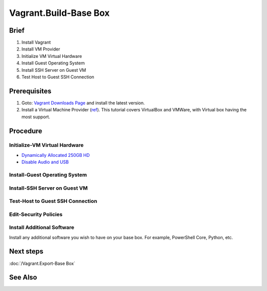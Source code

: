 Vagrant.Build-Base Box
======================

Brief
-----
1. Install Vagrant
2. Install VM Provider
3. Initialize VM Virtual Hardware
4. Install Guest Operating System
5. Install SSH Server on Guest VM
6. Test Host to Guest SSH Connection

Prerequisites
-------------
1. Goto: `Vagrant Downloads Page <https://developer.hashicorp.com/vagrant/downloads>`_ and install the latest version.
2. Install a Virtual Machine Provider (`ref <https://developer.hashicorp.com/vagrant/docs/providers>`_). This tutorial covers VirtualBox and VMWare, with Virtual box having the most support.

.. tab-set:: 

   .. tab-item:: Provider: VirtualBox
      :sync: virtualbox

      .. dropdown:: Disable-HyperV [3]_
         :open:
         
         .. warning::

            This step may be unnecessary in later versions of VirtualBox. Try skipping this step first, and if you encounter issues, then perform this step.

         .. code-block:: powershell
            :caption: PowerShell (Host Machine)

            Disable-WindowsOptionalFeature -Online -FeatureName Microsoft-Hyper-V-All

   .. tab-item:: Provider: VMWare
      :sync: vmware

      .. warning:: 
         
         For Vagrant boxes, GuestOS: Windows 11 and Provider: VMWare Workstation 17 are incompatible.
         Vagrant has no support for TPM 2.0 encryption yet, and VMWare Workstation 17 requires it for Windows 11.

      .. dropdown:: Install-Vagrant VMWare Utility [1]_
         :open:

         `Vagrant VMWare Utility Downloads Page <https://developer.hashicorp.com/vagrant/install/vmware>`_

      .. dropdown:: Install-Vagrant Plugin [2]_
         :open:
         
         .. code-block:: powershell
            :caption: PowerShell (Host Machine)

            vagrant plugin install vagrant-vmware-desktop 

Procedure
---------
Initialize-VM Virtual Hardware
++++++++++++++++++++++++++++++
.. tab-set:: 

   .. tab-item:: GuestOS: MacOS
      :sync: macos
      
      - 1 Processor
      - 2048MB+ of RAM

   .. tab-item:: GuestOS: Windows
      :sync: windows

      - 1+ Processors
      - `4096MB+ of RAM <https://support.microsoft.com/en-us/windows/windows-11-system-requirements-86c11283-ea52-4782-9efd-7674389a7ba3>`_
   
   .. tab-item:: GuestOS: Ubuntu
      :sync: ubuntu

      - 1+ Processors
      - `512MB+ of RAM <https://developer.hashicorp.com/vagrant/docs/boxes/base#memory>`_

- `Dynamically Allocated 250GB HD <https://developer.hashicorp.com/vagrant/docs/boxes/base#disk-space>`_
- `Disable Audio and USB <https://developer.hashicorp.com/vagrant/docs/boxes/base#peripherals-audio-usb-etc>`_

.. tab-set:: 

   .. tab-item:: GuestOS: MacOS
      :sync: macos

      .. card::

         .. tab-set:: 

            .. tab-item:: Provider: VirtualBox
               :sync: virtualbox

               .. code-block:: powershell
                  :caption: PowerShell (Host Machine)

                  $VMName = 'virtualbox-vagrant-macos-12'
                  $VBoxManage = Join-Path ([Environment]::GetFolderPath('ProgramFiles')) Oracle VirtualBox VBoxManage.exe
                  & $VBoxManage modifyvm $VMName --cpuidset 00000001 000106e5 00100800 0098e3fd bfebfbff
                  & $VBoxManage setextradata $VMName "VBoxInternal/Devices/efi/0/Config/DmiSystemProduct" "iMac19,3"
                  & $VBoxManage setextradata $VMName "VBoxInternal/Devices/efi/0/Config/DmiSystemVersion" "1.0"
                  & $VBoxManage setextradata $VMName "VBoxInternal/Devices/efi/0/Config/DmiBoardProduct" "Iloveapple"
                  & $VBoxManage setextradata $VMName "VBoxInternal/Devices/smc/0/Config/DeviceKey" "ourhardworkbythesewordsguardedpleasedontsteal(c)AppleComputerInc"
                  & $VBoxManage setextradata $VMName "VBoxInternal/Devices/smc/0/Config/GetKeyFromRealSMC" 1
                  & $VBoxManage modifyvm $VMName --cpu-profile "Intel Core i7-2635QM"
               
Install-Guest Operating System
++++++++++++++++++++++++++++++
.. tab-set:: 

   .. tab-item:: GuestOS: MacOS
      :sync: macos

      Create a local user account with the username ``vagrant`` and password ``vagrant``
      
   .. tab-item:: GuestOS: Windows
      :sync: windows

      1. During installation, at "select a country" press ``Shift+F10`` to open command prompt, then enter  ``OOBE\BYPASSNRO``
      2. After restart, press ``Shift+F10`` to open command prompt, then enter ``ipconfig /release``
      3. Continue installation without internet connection
      4. Create a local user account with the username ``vagrant`` and password ``vagrant`` (`ref <https://developer.hashicorp.com/vagrant/docs/boxes/base#vagrant-user>`_)

   .. tab-item:: GuestOS: Ubuntu
      :sync: ubuntu

      Create a local user account with the username ``vagrant`` and password ``vagrant`` 

Install-SSH Server on Guest VM
++++++++++++++++++++++++++++++
.. tab-set::
   
   .. tab-item:: GuestOS: MacOS
      :sync: macos

      .. dropdown:: Edit-System Setup
         :open:   
         
         .. literalinclude:: /../src/sys-admin-scripts/agent/install-ssh-server/macos.sh
            :language: shell
            :caption: shell (Guest Machine)

      .. dropdown:: Initialize-Authorizied Keys Directory
         :open:   
         
         .. code-block:: shell
            :caption: shell (Guest Machine)
            
            sudo chmod go-w ~/
            sudo mkdir ~/.ssh
            sudo chmod 700 ~/.ssh
            sudo touch ~/.ssh/authorized_keys
            sudo chmod 600 ~/.ssh/authorized_keys

   .. tab-item:: GuestOS: Windows
      :sync: windows
      
      .. dropdown:: Install SSH Server
         :open:

         .. literalinclude:: /../src/sys-admin-scripts/agent/install-ssh-server/windows.ps1
            :language: powershell
            :caption: PowerShell (Guest Machine)  

         
         uncomment the following line in ``%ProgramData%/sshd_config``:

         .. code-block:: diff
            :caption: %ProgramData%/sshd_config (Guest Machine)

            - #PublickeyAuthentication yes
            + PublickeyAuthentication yes


   .. tab-item:: GuestOS: Ubuntu
      :sync: ubuntu

      .. dropdown:: Install SSH Server
         :open:
         
         .. literalinclude:: /../src/sys-admin-scripts/agent/install-ssh-server/ubuntu.sh
            :language: shell
            :caption: shell (Guest Machine)
         
Test-Host to Guest SSH Connection
++++++++++++++++++++++++++++++++++
.. tab-set::

   .. tab-item:: Provider: VirtualBox
      :sync: virtualbox

      .. dropdown:: Register-SSH Port Forwarding Rule
         :open:

         1. GoTo **VirtualBox** \| **Your Virtual Machine** \| **Settings** \| **Network** \| **Advanced** \| **Port Forwarding**

         2. Add-Rule

            .. list-table::
               :header-rows: 0
      
               * - **Name**
                 - SSH
               * - **Protocol**
                 - TCP
               * - **Host Port**
                 - 2222
               * - **Guest Port**
                 - 22
            
            .. note::

               - The Host Port can be any port you wish to use on your host machine. The Guest Port must be 22, as that is the port the SSH server on the guest machine is listening on.
               - The Name field is arbitrary, but it is recommended to use a name that describes the purpose of the rule.

      .. dropdown:: Test-SSH Connection
         :open:
         
         Make sure the VM is running, then invoke the following command on the Host machine:

         .. code-block:: shell 
            :caption: shell / cmd (Host Machine)
      
            ssh vagrant@localhost -p 2222

   .. tab-item:: Provider: VMWare
      :sync: vmware

      .. dropdown:: Find-Guest IP
         :open:

         1. On Guest Machine, Goto **VMWare** \| **Your Virtual Machine** \| **Settings** \| **Network Adapter** \| **Advanced** \| **MAC Address** 
         2. On Host Machine, invoke ``arp -a`` and look for the MAC Address of the Guest Machine. The IP Address associated with the MAC Address is the IP Address of the Guest Machine.
      
      .. dropdown:: Test-SSH Connection
         :open:

         Make sure the VM is running, then invoke the following command on the Host Machine:

         .. code-block:: shell
            :caption: shell / cmd (Host Machine)
      
            ssh vagrant@<Guest Machine's IP Address>

Edit-Security Policies
+++++++++++++++++++++++++++++++++++++++
.. tab-set::
   
   .. tab-item:: GuestOS: Windows

      .. dropdown:: Edit-Windows Security Policies [4]_

         .. code-block:: powershell
            :caption: PowerShell (Guest Machine)

            # Disable UAC (User Account Control)
            Set-ItemProperty -Path 'HKLM:\Software\Microsoft\Windows\CurrentVersion\Policies\System' -Name 'EnableLUA' -Value 0 -Type DWORD -ErrorAction SilentlyContinue

            # Disable Shutdown Tracker
            Set-ItemProperty -Path 'HKLM:\Software\Policies\Microsoft\Windows NT\Reliability' -Name 'ShutdownReasonOn' -Value 0 -ErrorAction SilentlyContinue

            # Disable Server Manager at Logon
            Set-ItemProperty -Path 'HKLM:\Software\Policies\Microsoft\Windows\Server\ServerManager' -Name 'DoNotOpenAtLogon' -Value 1 -ErrorAction SilentlyContinue

            # Disable Complex Passwords
            $ConfigFile = New-TemporaryFile
            $SecurityDatabseFile = Join-Path  $env:SystemDrive 'windows' 'security' 'local.sdb'
            secedit /export /cfg "$ConfigFile"
            (Get-Content $ConfigFile).replace("PasswordComplexity = 1", "PasswordComplexity = 0") | Out-File "$ConfigFile"
            secedit /configure /db $SecurityDatabseFile /cfg $ConfigFile /areas SECURITYPOLICY
            Remove-Item -Path $ConfigFile -Force -Confirm:$false

Install Additional Software
+++++++++++++++++++++++++++
Install any additional software you wish to have on your base box. For example, PowerShell Core, Python, etc.

Next steps
----------
:doc:`/Vagrant.Export-Base Box`

See Also
--------
.. card::

   **External Links**
   
   - `Vagrant Windows Base Box Configuration <https://developer.hashicorp.com/vagrant/docs/boxes/base#base-windows-configuration>`_
   - `Stack Overflow Edit Group Policy <https://serverfault.com/a/848519>`_
   - `Download List of Registry Keys <https://www.microsoft.com/en-us/download/confirmation.aspx?id=25250>`_
   
   **Footnotes**
   
   .. [1] https://developer.hashicorp.com/vagrant/docs/providers/vmware/vagrant-vmware-utility
   .. [2] https://developer.hashicorp.com/vagrant/docs/providers/vmware/installation
   .. [3] https://developer.hashicorp.com/vagrant/docs/installation#windows-virtualbox-and-hyper-v
   .. [4] https://developer.hashicorp.com/vagrant/docs/boxes/base#base-windows-configuration
